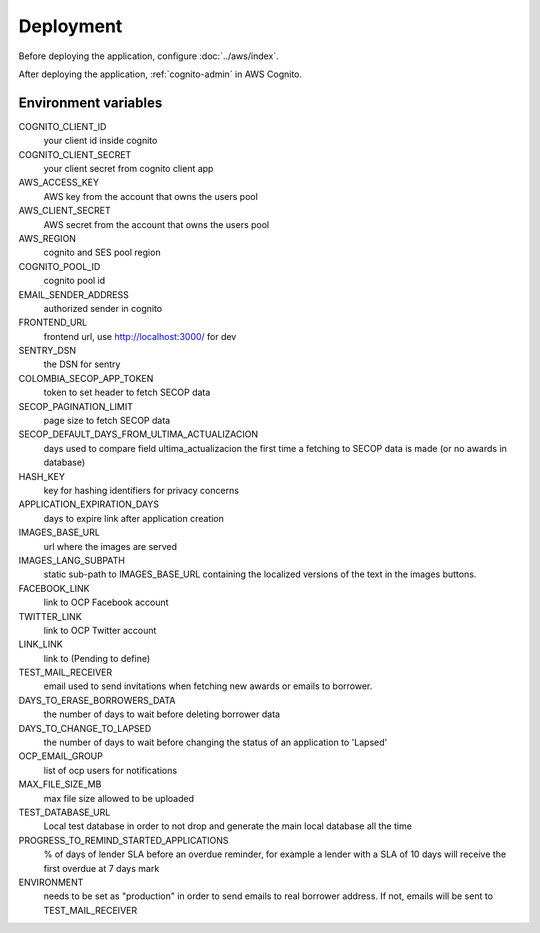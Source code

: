 Deployment
==========

Before deploying the application, configure :doc:`../aws/index`.

After deploying the application, :ref:`cognito-admin` in AWS Cognito.

Environment variables
---------------------

COGNITO_CLIENT_ID
  your client id inside cognito
COGNITO_CLIENT_SECRET
  your client secret from cognito client app
AWS_ACCESS_KEY
  AWS key from the account that owns the users pool
AWS_CLIENT_SECRET
  AWS secret from the account that owns the users pool
AWS_REGION
  cognito and SES pool region
COGNITO_POOL_ID
  cognito pool id
EMAIL_SENDER_ADDRESS
  authorized sender in cognito
FRONTEND_URL
  frontend url, use http://localhost:3000/ for dev
SENTRY_DSN
  the DSN for sentry
COLOMBIA_SECOP_APP_TOKEN
  token to set header to fetch SECOP data
SECOP_PAGINATION_LIMIT
  page size to fetch SECOP data
SECOP_DEFAULT_DAYS_FROM_ULTIMA_ACTUALIZACION
  days used to compare field ultima_actualizacion the first time a fetching to SECOP data is made (or no awards in database)
HASH_KEY
  key for hashing identifiers for privacy concerns
APPLICATION_EXPIRATION_DAYS
  days to expire link after application creation
IMAGES_BASE_URL
  url where the images are served
IMAGES_LANG_SUBPATH
  static sub-path to IMAGES_BASE_URL containing the localized versions of the text in the images buttons.
FACEBOOK_LINK
  link to OCP Facebook account
TWITTER_LINK
  link to OCP Twitter account
LINK_LINK
  link to (Pending to define)
TEST_MAIL_RECEIVER
  email used to send invitations when fetching new awards or emails to borrower.
DAYS_TO_ERASE_BORROWERS_DATA
  the number of days to wait before deleting borrower data
DAYS_TO_CHANGE_TO_LAPSED
  the number of days to wait before changing the status of an application to 'Lapsed'
OCP_EMAIL_GROUP
  list of ocp users for notifications
MAX_FILE_SIZE_MB
  max file size allowed to be uploaded
TEST_DATABASE_URL
  Local test database in order to not drop and generate the main local database all the time
PROGRESS_TO_REMIND_STARTED_APPLICATIONS
  % of days of lender SLA before an overdue reminder, for example a lender with a SLA of 10 days will receive the first overdue at 7 days mark
ENVIRONMENT
  needs to be set as "production" in order to send emails to real borrower address. If not, emails will be sent to TEST_MAIL_RECEIVER
